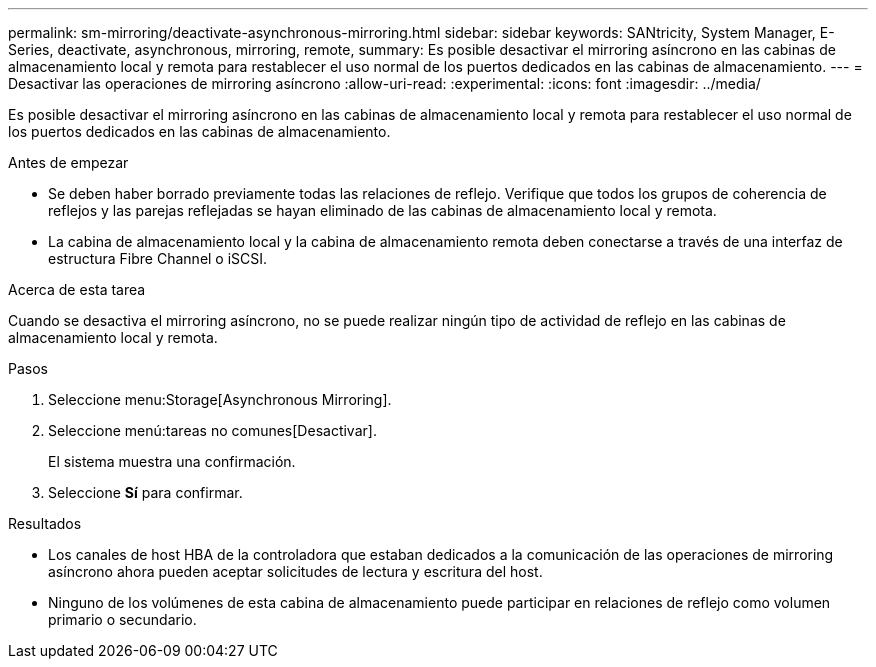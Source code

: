 ---
permalink: sm-mirroring/deactivate-asynchronous-mirroring.html 
sidebar: sidebar 
keywords: SANtricity, System Manager, E-Series, deactivate, asynchronous, mirroring, remote, 
summary: Es posible desactivar el mirroring asíncrono en las cabinas de almacenamiento local y remota para restablecer el uso normal de los puertos dedicados en las cabinas de almacenamiento. 
---
= Desactivar las operaciones de mirroring asíncrono
:allow-uri-read: 
:experimental: 
:icons: font
:imagesdir: ../media/


[role="lead"]
Es posible desactivar el mirroring asíncrono en las cabinas de almacenamiento local y remota para restablecer el uso normal de los puertos dedicados en las cabinas de almacenamiento.

.Antes de empezar
* Se deben haber borrado previamente todas las relaciones de reflejo. Verifique que todos los grupos de coherencia de reflejos y las parejas reflejadas se hayan eliminado de las cabinas de almacenamiento local y remota.
* La cabina de almacenamiento local y la cabina de almacenamiento remota deben conectarse a través de una interfaz de estructura Fibre Channel o iSCSI.


.Acerca de esta tarea
Cuando se desactiva el mirroring asíncrono, no se puede realizar ningún tipo de actividad de reflejo en las cabinas de almacenamiento local y remota.

.Pasos
. Seleccione menu:Storage[Asynchronous Mirroring].
. Seleccione menú:tareas no comunes[Desactivar].
+
El sistema muestra una confirmación.

. Seleccione *Sí* para confirmar.


.Resultados
* Los canales de host HBA de la controladora que estaban dedicados a la comunicación de las operaciones de mirroring asíncrono ahora pueden aceptar solicitudes de lectura y escritura del host.
* Ninguno de los volúmenes de esta cabina de almacenamiento puede participar en relaciones de reflejo como volumen primario o secundario.

